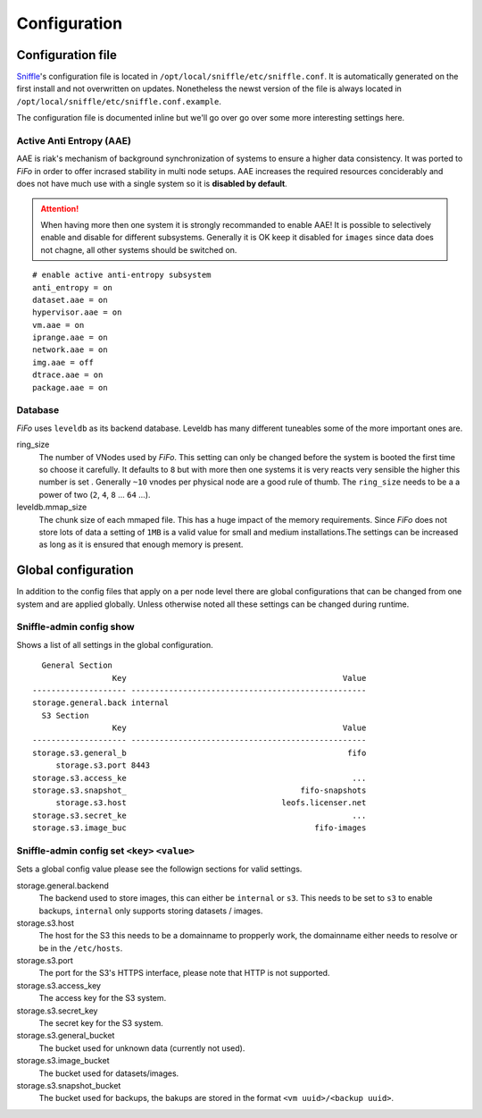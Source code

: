 .. Project-FiFo documentation master file, created by
   Heinz N. Gies on Fri Aug 15 03:25:49 2014.

*************
Configuration
*************

Configuration file
##################

`Sniffle <../sniffle.html>`_'s configuration file is located in ``/opt/local/sniffle/etc/sniffle.conf``. It is automatically generated on the first install and not overwritten on updates. Nonetheless the newst version of the file is always located in ``/opt/local/sniffle/etc/sniffle.conf.example``.

The configuration file is documented inline but we'll go over go over some more interesting settings here.

Active Anti Entropy (AAE)
*************************

AAE is riak's mechanism of background synchronization of systems to ensure a higher data consistency. It was ported to *FiFo* in order to offer incrased stability in multi node setups. AAE increases the required resources conciderably and does not have much use with a single system so it is **disabled by default**.

.. Attention::

  When having more then one system it is strongly recommanded to enable AAE! It is possible to selectively enable and disable for different subsystems. Generally it is OK keep it disabled for ``images`` since data does not chagne, all other systems should be switched on.

::

   # enable active anti-entropy subsystem
   anti_entropy = on
   dataset.aae = on
   hypervisor.aae = on
   vm.aae = on
   iprange.aae = on
   network.aae = on
   img.aae = off
   dtrace.aae = on
   package.aae = on

Database
********

*FiFo* uses ``leveldb`` as its backend database. Leveldb has many different tuneables some of the more important ones are.


ring_size
    The number of VNodes used by *FiFo*. This setting can only be changed before the system is booted the first time so choose it carefully. It defaults to ``8`` but with more then one systems it is very reacts very sensible the higher this number is set . Generally ``~10`` vnodes per physical node are a good rule of thumb. The ``ring_size`` needs to be a a power of two (``2``, ``4``, ``8`` ... ``64`` ...).

leveldb.mmap_size
    The chunk size of each mmaped file. This has a huge impact of the memory requirements. Since *FiFo* does not store lots of data a setting of ``1MB`` is a valid value for small and medium installations.The settings can be increased as long as it is ensured that enough memory is present.

Global configuration
####################

In addition to the config files that apply on a per node level there are global configurations that can be changed from one system and are applied globally. Unless otherwise noted all these settings can be changed during runtime.

Sniffle-admin config show
*************************

Shows a list of all settings in the global configuration.

::

      General Section
                     Key                                              Value
    -------------------- --------------------------------------------------
    storage.general.back internal
      S3 Section
                     Key                                              Value
    -------------------- --------------------------------------------------
    storage.s3.general_b                                               fifo
         storage.s3.port 8443
    storage.s3.access_ke                                                ...
    storage.s3.snapshot_                                     fifo-snapshots
         storage.s3.host                                 leofs.licenser.net
    storage.s3.secret_ke                                                ...
    storage.s3.image_buc                                        fifo-images


Sniffle-admin config set ``<key>`` ``<value>``
**********************************************

Sets a global config value please see the followign sections for valid settings.

storage.general.backend
    The backend used to store images, this can either be ``internal`` or ``s3``. This needs to be set to ``s3`` to enable backups, ``internal`` only supports storing datasets / images.

storage.s3.host
    The host for the S3 this needs to be a domainname to propperly work, the domainname either needs to resolve or be in the ``/etc/hosts``.

storage.s3.port
    The port for the S3's HTTPS interface, please note that HTTP is not supported.

storage.s3.access_key
    The access key for the S3 system.

storage.s3.secret_key
    The secret key for the S3 system.

storage.s3.general_bucket
    The bucket used for unknown data (currently not used).

storage.s3.image_bucket
    The bucket used for datasets/images.

storage.s3.snapshot_bucket
    The bucket used for backups, the bakups are stored in the format ``<vm uuid>/<backup uuid>``.
